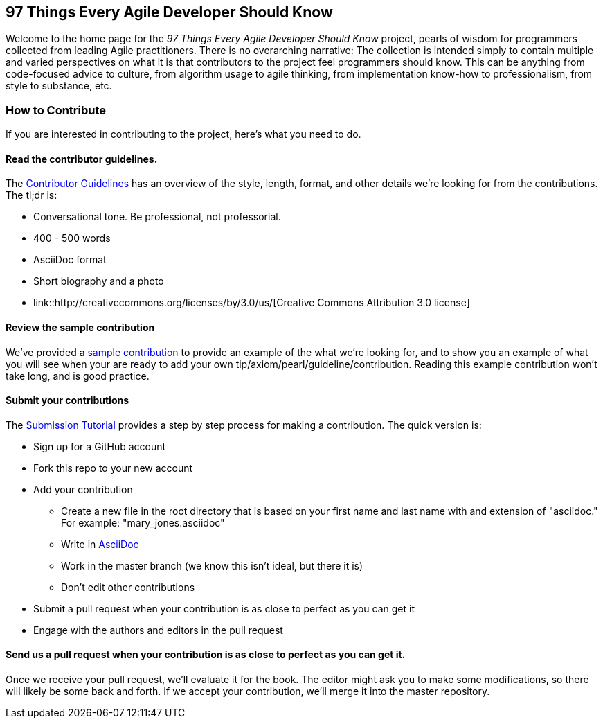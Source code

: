 == 97 Things Every Agile Developer Should Know

Welcome to the home page for the _97 Things Every Agile Developer Should Know_ project, pearls of wisdom for programmers collected from leading Agile practitioners.  There is no overarching narrative: The collection is intended simply to contain multiple and varied perspectives on what it is that contributors to the project feel programmers should know. This can be anything from code-focused advice to culture, from algorithm usage to agile thinking, from implementation know-how to professionalism, from style to substance, etc.

=== How to Contribute

If you are interested in contributing to the project, here's what you need to do.

==== Read the contributor guidelines.

The https://github.com/oreillymedia/97-things-every-agile-developer-should-know/blob/master/contributor_guidelines.asciidoc[Contributor Guidelines] has an overview of the style, length, format, and other details we're looking for from the contributions.  The tl;dr is:

* Conversational tone.  Be professional, not professorial.
* 400 - 500 words
* AsciiDoc format
* Short biography and a photo
* link::http://creativecommons.org/licenses/by/3.0/us/[Creative Commons Attribution 3.0 license]

==== Review the sample contribution

We've provided a https://github.com/oreillymedia/97-things-every-agile-developer-should-know/blob/master/SAMPLE_CONTRIBUTION.asciidoc[sample contribution] to provide an example of the what we're looking for, and to show you an example of what you will see when your are ready to add your own tip/axiom/pearl/guideline/contribution. Reading this example contribution won't take long, and is good practice.

==== Submit your contributions

The https://github.com/oreillymedia/97-things-every-agile-developer-should-know/blob/master/submission_tutorial.asciidoc[Submission Tutorial] provides a step by step process for making a contribution.  The quick version is:

* Sign up for a GitHub account
* Fork this repo to your new account
* Add your contribution
** Create a new file in the root directory that is based on your first name and last name with and extension of "asciidoc."  For example: "mary_jones.asciidoc"
** Write in http://powerman.name/doc/asciidoc[AsciiDoc] 
** Work in the master branch (we know this isn't ideal, but there it is)
** Don't edit other contributions
* Submit a pull request when your contribution is as close to perfect as you can get it
* Engage with the authors and editors in the pull request

==== Send us a pull request when your contribution is as close to perfect as you can get it.

Once we receive your pull request, we'll evaluate it for the book.  The editor might ask you to make some modifications, so there will likely be some back and forth.  If we accept your contribution, we'll merge it into the master repository.  